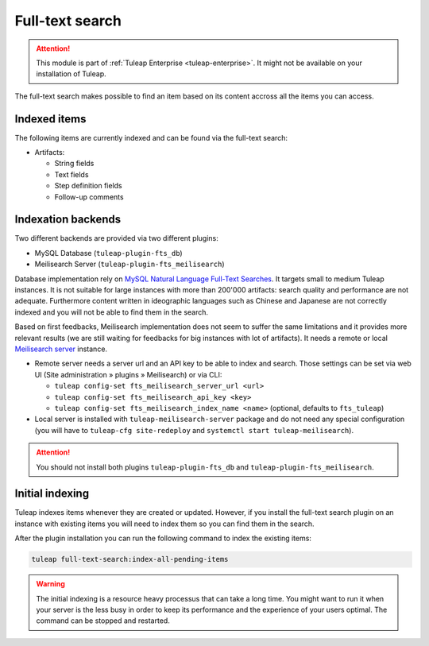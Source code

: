 .. _full-text-search-admin:

Full-text search
================

.. attention::

  This module is part of :ref:`Tuleap Enterprise <tuleap-enterprise>`. It might
  not be available on your installation of Tuleap.

The full-text search makes possible to find an item based on its content accross all the items you can access.

Indexed items
-------------

The following items are currently indexed and can be found via the full-text search:

* Artifacts:

  * String fields
  * Text fields
  * Step definition fields
  * Follow-up comments

Indexation backends
-------------------

Two different backends are provided via two different plugins:

* MySQL Database (``tuleap-plugin-fts_db``)
* Meilisearch Server (``tuleap-plugin-fts_meilisearch``)

Database implementation rely on `MySQL Natural Language Full-Text Searches
<https://dev.mysql.com/doc/refman/8.0/en/fulltext-natural-language.html>`_. It targets small to medium Tuleap instances.
It is not suitable for large instances with more than 200'000 artifacts: search quality and performance are not adequate.
Furthermore content written in ideographic languages such as Chinese and Japanese are not correctly indexed and you will
not be able to find them in the search.

Based on first feedbacks, Meilisearch implementation does not seem to suffer the same limitations and it provides more
relevant results (we are still waiting for feedbacks for big instances with lot of artifacts). It needs a remote or
local `Meilisearch server <https://www.meilisearch.com/>`_ instance.

* Remote server needs a server url and an API key to be able to index and search. Those settings can be set via
  web UI (Site administration » plugins » Meilisearch) or via CLI:

  * ``tuleap config-set fts_meilisearch_server_url <url>``
  * ``tuleap config-set fts_meilisearch_api_key <key>``
  * ``tuleap config-set fts_meilisearch_index_name <name>`` (optional, defaults to ``fts_tuleap``)

* Local server is installed with ``tuleap-meilisearch-server`` package and do not need any special configuration (you
  will have to ``tuleap-cfg site-redeploy`` and ``systemctl start tuleap-meilisearch``).

.. attention::

   You should not install both plugins ``tuleap-plugin-fts_db`` and ``tuleap-plugin-fts_meilisearch``.

Initial indexing
----------------

Tuleap indexes items whenever they are created or updated.
However, if you install the full-text search plugin on an instance with existing items you will need to index them
so you can find them in the search.

After the plugin installation you can run the following command to index the existing items:

.. sourcecode:: shell

    tuleap full-text-search:index-all-pending-items

.. warning::

    The initial indexing is a resource heavy processus that can take a long time.
    You might want to run it when your server is the less busy in order to keep its performance and the experience of your users optimal.
    The command can be stopped and restarted.

